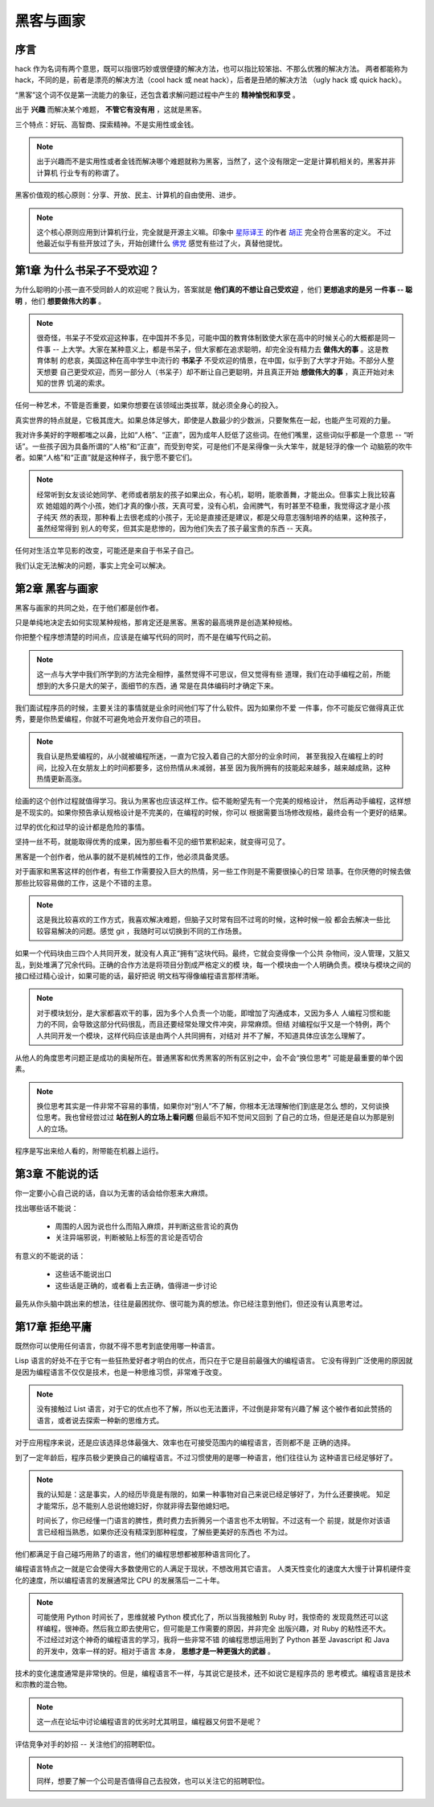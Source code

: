 黑客与画家
======================

序言
---------

hack 作为名词有两个意思，既可以指很巧妙或很便捷的解决方法，也可以指比较笨拙、不那么优雅的解决方法。
两者都能称为 hack，不同的是，前者是漂亮的解决方法（cool hack 或 neat hack），后者是丑陋的解决方法
（ugly hack 或 quick hack）。
 
“黑客”这个词不仅是第一流能力的象征，还包含着求解问题过程中产生的 **精神愉悦和享受** 。

出于 **兴趣** 而解决某个难题， **不管它有没有用** ，这就是黑客。

三个特点：好玩、高智商、探索精神。不是实用性或金钱。

.. note::

    出于兴趣而不是实用性或者金钱而解决哪个难题就称为黑客，当然了，这个没有限定一定是计算机相关的，黑客并非计算机
    行业专有的称谓了。

黑客价值观的核心原则：分享、开放、民主、计算机的自由使用、进步。

.. note::

    这个核心原则应用到计算机行业，完全就是开源主义嘛。印象中 `星际译王`_ 的作者 `胡正`_ 完全符合黑客的定义。
    不过他最近似乎有些开放过了头，开始创建什么 `佛党`_ 感觉有些过了火，真替他提忧。

.. _星际译王: http://www.stardict.cn/
.. _胡正: http://www.huzheng.org/
.. _佛党: http://www.fodang.org/


第1章 为什么书呆子不受欢迎？
-------------------------------

为什么聪明的小孩一直不受同龄人的欢迎呢？我认为，答案就是 **他们真的不想让自己受欢迎** ，他们 **更想追求的是另
一件事 -- 聪明** ，他们 **想要做伟大的事** 。

.. note::

    很奇怪，书呆子不受欢迎这种事，在中国并不多见，可能中国的教育体制致使大家在高中的时候关心的大概都是同一件事
    -- 上大学。大家在某种意义上，都是书呆子，但大家都在追求聪明，却完全没有精力去 **做伟大的事** 。这是教育体制
    的悲哀，美国这种在高中学生中流行的 **书呆子** 不受欢迎的情景，在中国，似乎到了大学才开始。不部分人整天想要
    自己更受欢迎，而另一部分人（书呆子）却不断让自己更聪明，并且真正开始 **想做伟大的事** ，真正开始对未知的世界
    饥渴的索求。

任何一种艺术，不管是否重要，如果你想要在该领域出类拔萃，就必须全身心的投入。

真实世界的特点就是，它极其庞大。如果总体足够大，即使是人数最少的少数派，只要聚焦在一起，也能产生可观的力量。

我对许多美好的字眼都嗤之以鼻，比如“人格”、“正直”，因为成年人贬低了这些词。在他们嘴里，这些词似乎都是一个意思
-- “听话”。一些孩子因为具备所谓的“人格”和“正直”，而受到夸奖，可是他们不是呆得像一头大笨牛，就是轻浮的像一个
动脑筋的吹牛者。如果“人格”和“正直”就是这种样子，我宁愿不要它们。

.. note::

    经常听到女友谈论她同学、老师或者朋友的孩子如果出众，有心机，聪明，能歌善舞，才能出众。但事实上我比较喜欢
    她姐姐的两个小孩，她们才真的像小孩，天真可爱，没有心机，会闹脾气，有时甚至不稳重，我觉得这才是小孩子纯天
    然的表现，那种看上去很老成的小孩子，无论是直接还是建议，都是父母意志强制培养的结果，这种孩子，虽然经常得到
    别人的夸奖，但其实是悲惨的，因为他们失去了孩子最宝贵的东西 -- 天真。

任何对生活立竿见影的改变，可能还是来自于书呆子自己。

我们认定无法解决的问题，事实上完全可以解决。

第2章 黑客与画家
------------------

黑客与画家的共同之处，在于他们都是创作者。

只是单纯地决定去如何实现某种规格，那肯定还是黑客。黑客的最高境界是创造某种规格。

你把整个程序想清楚的时间点，应该是在编写代码的同时，而不是在编写代码之前。

.. note::

    这一点与大学中我们所学到的方法完全相悖，虽然觉得不可思议，但又觉得有些
    道理，我们在动手编程之前，所能想到的大多只是大的架子，面细节的东西，通
    常是在具体编码时才确定下来。

我们面试程序员的时候，主要关注的事情就是业余时间他们写了什么软件。因为如果你不爱
一件事，你不可能反它做得真正优秀，要是你热爱编程，你就不可避免地会开发你自己的项目。

.. note::

    我自认是热爱编程的，从小就被编程所迷，一直为它投入着自己的大部分的业余时间，
    甚至我投入在编程上的时间，比投入在女朋友上的时间都要多，这份热情从未减弱，甚至
    因为我所拥有的技能起来越多，越来越成熟，这种热情更新高涨。

绘画的这个创作过程就值得学习。我认为黑客也应该这样工作。偿不能盼望先有一个完美的规格设计，
然后再动手编程，这样想是不现实的。如果你预告承认规格设计是不完美的，在编程的时候，你可以
根据需要当场修改规格，最终会有一个更好的结果。

过早的优化和过早的设计都是危险的事情。

坚持一丝不苟，就能取得优秀的成果，因为那些看不见的细节累积起来，就变得可见了。

黑客是一个创作者，他从事的就不是机械性的工作，他必须具备灵感。

对于画家和黑客这样的创作者，有些工作需要投入巨大的热情，另一些工作则是不需要很操心的日常
琐事。在你厌倦的时候去做那些比较容易做的工作，这是个不错的主意。

.. note::

    这是我比较喜欢的工作方式，我喜欢解决难题，但脑子又时常有回不过弯的时候，这种时候一般
    都会去解决一些比较容易解决的问题。感觉 git ，我随时可以切换到不同的工作场景。

如果一个代码块由三四个人共同开发，就没有人真正“拥有”这块代码。最终，它就会变得像一个公共
杂物间，没人管理，又脏又乱，到处堆满了冗余代码。正确的合作方法是将项目分割成严格定义的模
块，每一个模块由一个人明确负责。模块与模块之间的接口经过精心设计，如果可能的话，最好把说
明文档写得像编程语言那样清晰。

.. note::

    对于模块划分，是大家都喜欢干的事，因为多个人负责一个功能，即增加了沟通成本，又因为多人
    人编程习惯和能力的不同，会导致这部分代码很乱，而且还要经常处理文件冲突，非常麻烦。但结
    对编程似乎又是一个特例，两个人共同开发一个模块，这样代码应该是由两个人共同拥有，对结对
    并不了解，不知道具体应该怎么理解了。

从他人的角度思考问题正是成功的奥秘所在。普通黑客和优秀黑客的所有区别之中，会不会“换位思考”
可能是最重要的单个因素。

.. note::
    
    换位思考其实是一件非常不容易的事情，如果你对“别人”不了解，你根本无法理解他们到底是怎么
    想的，又何谈换位思考。我也曾经尝过过 **站在别人的立场上看问题** 但最后不知不觉间又回到
    了自己的立场，但是还是自以为那是别人的立场。

程序是写出来给人看的，附带能在机器上运行。



第3章 不能说的话
---------------------

你一定要小心自己说的话，自以为无害的话会给你惹来大麻烦。


找出哪些话不能说：

 * 周围的人因为说也什么而陷入麻烦，并判断这些言论的真伪
 * 关注异端邪说，判断被贴上标签的言论是否切合

有意义的不能说的话：

 * 这些话不能说出口
 * 这些话是正确的，或者看上去正确，值得进一步讨论

最先从你头脑中跳出来的想法，往往是最困扰你、很可能为真的想法。你已经注意到他们，但还没有认真思考过。






第17章 拒绝平庸
------------------

既然你可以使用任何语言，你就不得不思考到底使用哪一种语言。

Lisp 语言的好处不在于它有一些狂热爱好者才明白的优点，而只在于它是目前最强大的编程语言。
它没有得到广泛使用的原因就是因为编程语言不仅仅是技术，也是一种思维习惯，非常难于改变。

.. note:: 

    没有接触过 List 语言，对于它的优点也不了解，所以也无法置评，不过倒是非常有兴趣了解
    这个被作者如此赞扬的语言，或者说去探索一种新的思维方式。

对于应用程序来说，还是应该选择总体最强大、效率也在可接受范围内的编程语言，否则都不是
正确的选择。

到了一定年龄后，程序员极少更换自己的编程语言。不过习惯使用的是哪一种语言，他们往往认为    
这种语言已经足够好了。

.. note::

    我的认知是：这是事实，人的经历毕竟是有限的，如果一种事物对自己来说已经足够好了，为什么还要换呢。
    知足才能常乐，总不能别人总说他媳妇好，你就非得去娶他媳妇吧。
    
    时间长了，你已经懂一门语言的脾性，费时费力去折腾另一个语言也不太明智。不过这有一个
    前提，就是你对该语言已经相当熟悉，如果你还没有精深到那种程度，了解些更美好的东西也
    不为过。

他们都满足于自己碰巧用熟了的语言，他们的编程思想都被那种语言同化了。

编程语言特点之一就是它会使得大多数使用它的人满足于现状，不想改用其它语言。
人类天性变化的速度大大慢于计算机硬件变化的速度，所以编程语言的发展通常比
CPU 的发展落后一二十年。

.. note::

    可能使用 Python 时间长了，思维就被 Python 模式化了，所以当我接触到 Ruby 时，我惊奇的
    发现竟然还可以这样编程，很神奇。然后我立即去使用它，但可能是工作需要的原因，并非完全
    出版兴趣，对 Ruby 的粘性还不大。不过经过对这个神奇的编程语言的学习，我将一些非常不错
    的编程思想运用到了 Python 甚至 Javascript 和 Java 的开发中，效率一样的好。相对于语言
    本身， **思想才是一种更强大的武器** 。
    

技术的变化速度通常是非常快的。但是，编程语言不一样，与其说它是技术，还不如说它是程序员的
思考模式。编程语言是技术和宗教的混合物。

.. note:: 这一点在论坛中讨论编程语言的优劣时尤其明显，编程器又何尝不是呢？

评估竞争对手的妙招 -- 关注他们的招聘职位。

.. note:: 同样，想要了解一个公司是否值得自己去投效，也可以关注它的招聘职位。

